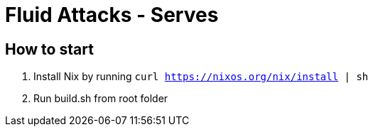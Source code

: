 = Fluid Attacks - Serves

:lang:               en
:author:             Enginering Team
:email:              engineering@fluidattacks.com
:source-highlighter: pygments
:keywords:           continuous, fluidattacks

== How to start

1. Install Nix by running `curl https://nixos.org/nix/install | sh`

2. Run build.sh from root folder
